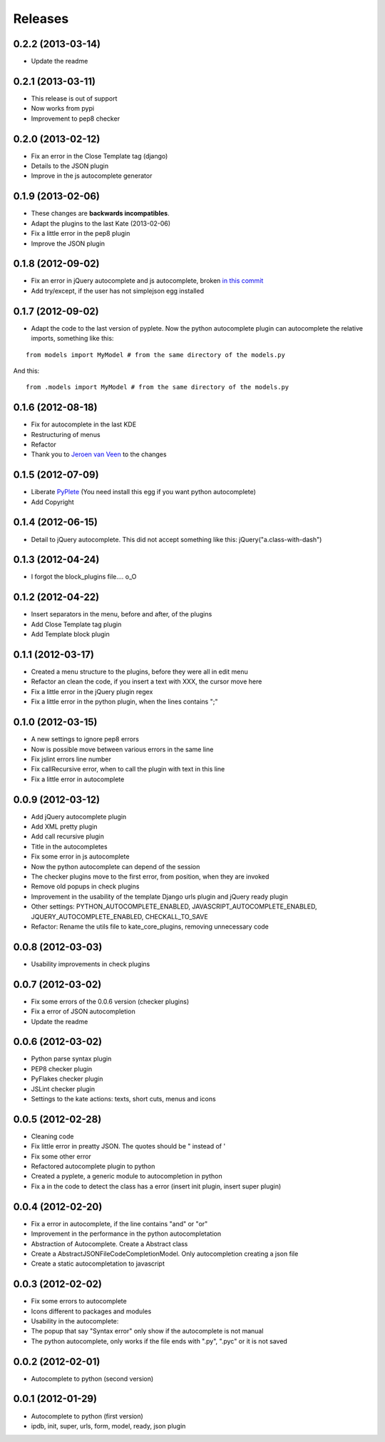 Releases
========

0.2.2  (2013-03-14)
-------------------

* Update the readme

0.2.1  (2013-03-11)
-------------------

* This release is out of support
* Now works from pypi
* Improvement to pep8 checker

0.2.0  (2013-02-12)
-------------------

* Fix an error in the Close Template tag (django)
* Details to the JSON plugin
* Improve in the js autocomplete generator


0.1.9  (2013-02-06)
-------------------

* These changes are **backwards incompatibles**.
* Adapt the plugins to the last Kate (2013-02-06)
* Fix a little error in the pep8 plugin
* Improve the JSON plugin

0.1.8  (2012-09-02)
-------------------

* Fix an error in jQuery autocomplete and js autocomplete, broken `in this commit <https://github.com/goinnn/Kate-plugins/commit/de7453f94341f84f5fab36d277a7f8383e961121>`_
* Add try/except, if the user has not simplejson egg installed


0.1.7  (2012-09-02)
-------------------

* Adapt the code to the last version of pyplete. Now the python autocomplete plugin can autocomplete the relative imports, something like this:

::

   from models import MyModel # from the same directory of the models.py

And this:

::

   from .models import MyModel # from the same directory of the models.py


0.1.6  (2012-08-18)
-------------------

* Fix for autocomplete in the last KDE 
* Restructuring of menus
* Refactor
* Thank you to `Jeroen van Veen <https://github.com/phrearch>`_ to the changes


0.1.5  (2012-07-09)
-------------------

* Liberate `PyPlete <http://pypi.python.org/pypi/pyplete>`_ (You need install this egg if you want python autocomplete)
* Add Copyright


0.1.4  (2012-06-15)
-------------------

* Detail to jQuery autocomplete. This did not accept something like this: jQuery("a.class-with-dash")


0.1.3  (2012-04-24)
-------------------

* I forgot the block_plugins file.... o_O

0.1.2  (2012-04-22)
-------------------

* Insert separators in the menu, before and after, of the plugins
* Add Close Template tag plugin
* Add Template block plugin


0.1.1  (2012-03-17)
-------------------

* Created a menu structure to the plugins, before they were all in edit menu
* Refactor an clean the code, if you insert a text with XXX, the cursor move here
* Fix a little error in the jQuery plugin regex
* Fix a little error in the python plugin, when the lines contains ";"

0.1.0  (2012-03-15)
-------------------

* A new settings to ignore pep8 errors
* Now is possible move between various errors in the same line
* Fix jslint errors line number
* Fix callRecursive error, when to call the plugin with text in this line
* Fix a little error in autocomplete

0.0.9  (2012-03-12)
-------------------

* Add jQuery autocomplete plugin
* Add XML pretty plugin
* Add call recursive plugin

* Title in the autocompletes
* Fix some error in js autocomplete
* Now the python autocomplete can depend of the session

* The checker plugins move to the first error, from position, when they are invoked
* Remove old popups in check plugins

* Improvement in the usability of the template Django urls plugin and jQuery ready plugin
* Other settings: PYTHON_AUTOCOMPLETE_ENABLED, JAVASCRIPT_AUTOCOMPLETE_ENABLED, JQUERY_AUTOCOMPLETE_ENABLED, CHECKALL_TO_SAVE
* Refactor: Rename the utils file to kate_core_plugins, removing unnecessary code


0.0.8  (2012-03-03)
-------------------

* Usability improvements in check plugins

0.0.7  (2012-03-02)
-------------------

* Fix some errors of the 0.0.6 version (checker plugins)
* Fix a error of JSON autocompletion
* Update the readme

0.0.6  (2012-03-02)
-------------------

* Python parse syntax plugin
* PEP8 checker plugin
* PyFlakes checker plugin
* JSLint checker plugin
* Settings to the kate actions: texts, short cuts, menus and icons

0.0.5  (2012-02-28)
-------------------

* Cleaning code
* Fix little error in preatty JSON. The quotes should be " instead of '
* Fix some other error
* Refactored autocomplete plugin to python
* Created a pyplete, a generic module to autocompletion in python
* Fix a in the code to detect the class has a error (insert init plugin, insert super plugin)


0.0.4  (2012-02-20)
-------------------

* Fix a error in autocomplete, if the line contains "and" or "or" 
* Improvement in the performance in the python autocompletation
* Abstraction of Autocomplete. Create a Abstract class
* Create a AbstractJSONFileCodeCompletionModel. Only autocompletion creating a json file
* Create a static autocompletation to javascript

0.0.3  (2012-02-02)
-------------------

* Fix some errors to autocomplete
* Icons different to packages and modules
* Usability in the autocomplete:
* The popup that say "Syntax error" only show if the autocomplete is not manual
* The python autocomplete, only works if the file ends with ".py", ".pyc" or it is not saved


0.0.2  (2012-02-01)
-------------------

* Autocomplete to python (second version)

0.0.1  (2012-01-29)
-------------------

* Autocomplete to python (first version)
* ipdb, init, super, urls, form, model, ready, json plugin
